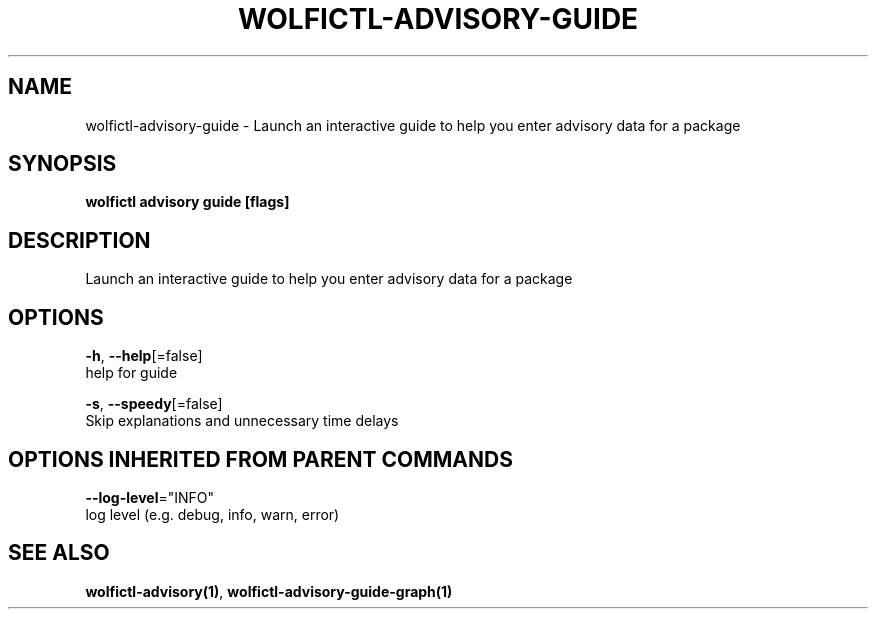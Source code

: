 .TH "WOLFICTL\-ADVISORY\-GUIDE" "1" "" "Auto generated by spf13/cobra" "" 
.nh
.ad l


.SH NAME
.PP
wolfictl\-advisory\-guide \- Launch an interactive guide to help you enter advisory data for a package


.SH SYNOPSIS
.PP
\fBwolfictl advisory guide [flags]\fP


.SH DESCRIPTION
.PP
Launch an interactive guide to help you enter advisory data for a package


.SH OPTIONS
.PP
\fB\-h\fP, \fB\-\-help\fP[=false]
    help for guide

.PP
\fB\-s\fP, \fB\-\-speedy\fP[=false]
    Skip explanations and unnecessary time delays


.SH OPTIONS INHERITED FROM PARENT COMMANDS
.PP
\fB\-\-log\-level\fP="INFO"
    log level (e.g. debug, info, warn, error)


.SH SEE ALSO
.PP
\fBwolfictl\-advisory(1)\fP, \fBwolfictl\-advisory\-guide\-graph(1)\fP
